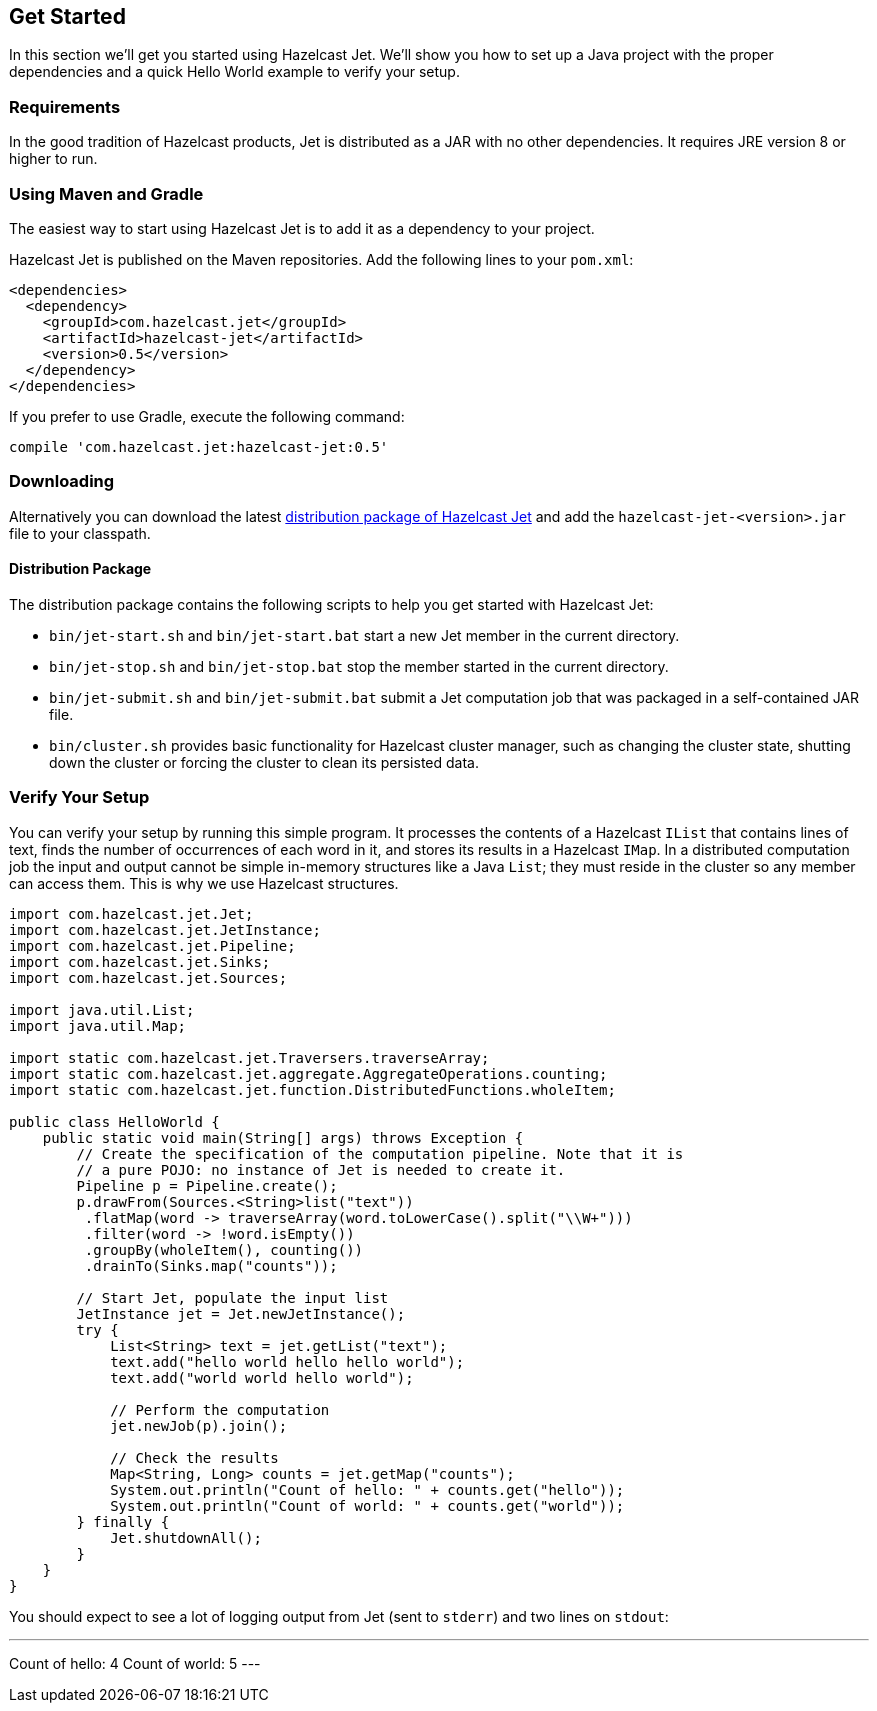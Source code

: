 
[[get-started]]
== Get Started

In this section we'll get you started using Hazelcast Jet. We'll
show you how to set up a Java project with the proper dependencies and a
quick Hello World example to verify your setup.

[[requirements]]
=== Requirements

In the good tradition of Hazelcast products, Jet is distributed as a JAR
with no other dependencies. It requires JRE version 8 or higher to run.

[[maven-gradle]]
=== Using Maven and Gradle

The easiest way to start using Hazelcast Jet is to add it as a
dependency to your project.

Hazelcast Jet is published on the Maven repositories. Add the following
lines to your `pom.xml`:

[source,xml]
----
<dependencies>
  <dependency>
    <groupId>com.hazelcast.jet</groupId>
    <artifactId>hazelcast-jet</artifactId>
    <version>0.5</version>
  </dependency>
</dependencies>
----

If you prefer to use Gradle, execute the following command:

[source,groovy]
----
compile 'com.hazelcast.jet:hazelcast-jet:0.5'
----


[[downloading]]
=== Downloading

Alternatively you can download the latest http://jet.hazelcast.org/download[distribution package of
Hazelcast Jet]
and add the `hazelcast-jet-<version>.jar` file to your classpath.

[[distribution-package]]
==== Distribution Package

The distribution package contains the following scripts to help you get
started with Hazelcast Jet:

* `bin/jet-start.sh` and `bin/jet-start.bat` start a new Jet member in
the current directory.
* `bin/jet-stop.sh` and `bin/jet-stop.bat` stop the member started in
the current directory.
* `bin/jet-submit.sh` and `bin/jet-submit.bat` submit a Jet computation
job that was packaged in a self-contained JAR file.
* `bin/cluster.sh` provides basic functionality for Hazelcast cluster
manager, such as changing the cluster state, shutting down the cluster
or forcing the cluster to clean its persisted data.

[[verify]]
=== Verify Your Setup

You can verify your setup by running this simple program. It processes
the contents of a Hazelcast `IList` that contains lines of text, finds
the number of occurrences of each word in it, and stores its results
in a Hazelcast `IMap`. In a distributed  computation job the input and
output cannot be simple in-memory structures like a Java `List`; they
must reside in the cluster so any member can access them. This is why we
use Hazelcast structures.

[source,java]
----
import com.hazelcast.jet.Jet;
import com.hazelcast.jet.JetInstance;
import com.hazelcast.jet.Pipeline;
import com.hazelcast.jet.Sinks;
import com.hazelcast.jet.Sources;

import java.util.List;
import java.util.Map;

import static com.hazelcast.jet.Traversers.traverseArray;
import static com.hazelcast.jet.aggregate.AggregateOperations.counting;
import static com.hazelcast.jet.function.DistributedFunctions.wholeItem;

public class HelloWorld {
    public static void main(String[] args) throws Exception {
        // Create the specification of the computation pipeline. Note that it is
        // a pure POJO: no instance of Jet is needed to create it.
        Pipeline p = Pipeline.create();
        p.drawFrom(Sources.<String>list("text"))
         .flatMap(word -> traverseArray(word.toLowerCase().split("\\W+")))
         .filter(word -> !word.isEmpty())
         .groupBy(wholeItem(), counting())
         .drainTo(Sinks.map("counts"));

        // Start Jet, populate the input list
        JetInstance jet = Jet.newJetInstance();
        try {
            List<String> text = jet.getList("text");
            text.add("hello world hello hello world");
            text.add("world world hello world");

            // Perform the computation
            jet.newJob(p).join();

            // Check the results
            Map<String, Long> counts = jet.getMap("counts");
            System.out.println("Count of hello: " + counts.get("hello"));
            System.out.println("Count of world: " + counts.get("world"));
        } finally {
            Jet.shutdownAll();
        }
    }
}
----

You should expect to see a lot of logging output from Jet (sent to
`stderr`) and two lines on `stdout`:

---
Count of hello: 4
Count of world: 5
---

